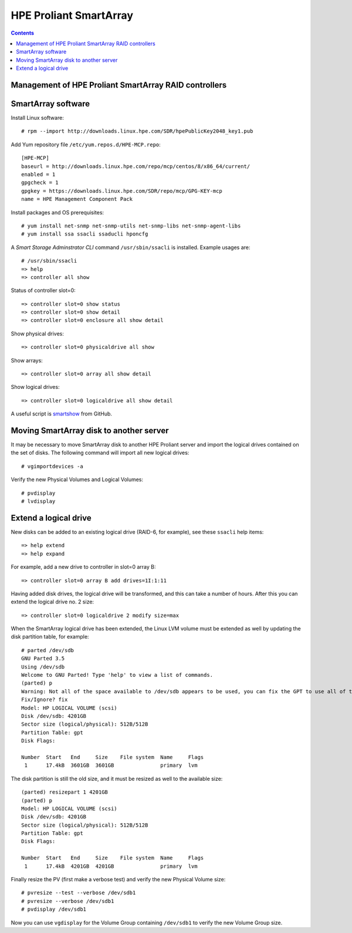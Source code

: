 ===================================
HPE Proliant SmartArray
===================================

.. Contents::

Management of HPE Proliant SmartArray RAID controllers
=======================================================

SmartArray software
========================

Install Linux software::

  # rpm --import http://downloads.linux.hpe.com/SDR/hpePublicKey2048_key1.pub

Add Yum repository file ``/etc/yum.repos.d/HPE-MCP.repo``::

  [HPE-MCP]
  baseurl = http://downloads.linux.hpe.com/repo/mcp/centos/8/x86_64/current/
  enabled = 1
  gpgcheck = 1
  gpgkey = https://downloads.linux.hpe.com/SDR/repo/mcp/GPG-KEY-mcp
  name = HPE Management Component Pack

Install packages and OS prerequisites::

  # yum install net-snmp net-snmp-utils net-snmp-libs net-snmp-agent-libs
  # yum install ssa ssacli ssaducli hponcfg

A *Smart Storage Adminstrator CLI* command ``/usr/sbin/ssacli`` is installed.
Example usages are::

  # /usr/sbin/ssacli
  => help 
  => controller all show

Status of controller slot=0::

  => controller slot=0 show status
  => controller slot=0 show detail
  => controller slot=0 enclosure all show detail

Show physical drives::

  => controller slot=0 physicaldrive all show 

Show arrays::

  => controller slot=0 array all show detail

Show logical drives::

  => controller slot=0 logicaldrive all show detail

A useful script is smartshow_ from GitHub.

.. _smartshow: https://github.com/OleHolmNielsen/HPE_Proliant

Moving SmartArray disk to another server
===========================================

It may be necessary to move SmartArray disk to another HPE Proliant server
and import the logical drives contained on the set of disks.
The following command will import all new logical drives::

  # vgimportdevices -a

Verify the new Physical Volumes and Logical Volumes::

  # pvdisplay
  # lvdisplay

Extend a logical drive
=========================

New disks can be added to an existing logical drive (RAID-6, for example), see these ``ssacli`` help items::

  => help extend
  => help expand

For example, add a new drive to controller in slot=0 array B::

  => controller slot=0 array B add drives=1I:1:11

Having added disk drives, the logical drive will be transformed, and this can take a number of hours.
After this you can extend the logical drive no. 2 size::

  => controller slot=0 logicaldrive 2 modify size=max 
  
When the SmartArray logical drive has been extended,
the Linux LVM volume must be extended as well by updating the disk partition table, for example::

  # parted /dev/sdb
  GNU Parted 3.5
  Using /dev/sdb
  Welcome to GNU Parted! Type 'help' to view a list of commands.
  (parted) p
  Warning: Not all of the space available to /dev/sdb appears to be used, you can fix the GPT to use all of the space (an extra 1172048384 blocks) or continue with the current setting?
  Fix/Ignore? fix
  Model: HP LOGICAL VOLUME (scsi)
  Disk /dev/sdb: 4201GB
  Sector size (logical/physical): 512B/512B
  Partition Table: gpt
  Disk Flags:
  
  Number  Start   End     Size    File system  Name     Flags
   1      17.4kB  3601GB  3601GB               primary  lvm

The disk partition is still the old size, and it must be resized as well to the available size::

  (parted) resizepart 1 4201GB
  (parted) p
  Model: HP LOGICAL VOLUME (scsi)
  Disk /dev/sdb: 4201GB
  Sector size (logical/physical): 512B/512B
  Partition Table: gpt
  Disk Flags:
  
  Number  Start   End     Size    File system  Name     Flags
   1      17.4kB  4201GB  4201GB               primary  lvm

Finally resize the PV (first make a verbose test) and verify the new Physical Volume size::

  # pvresize --test --verbose /dev/sdb1
  # pvresize --verbose /dev/sdb1
  # pvdisplay /dev/sdb1

Now you can use ``vgdisplay`` for the Volume Group containing ``/dev/sdb1`` to verify the new Volume Group size.

